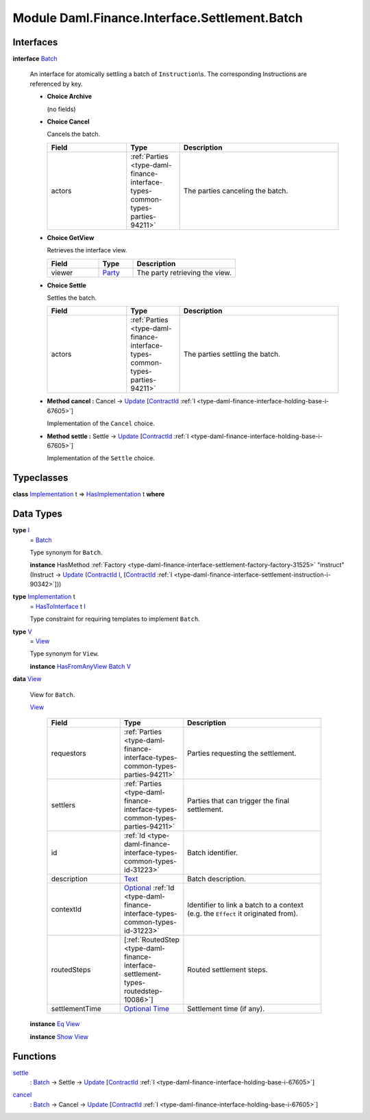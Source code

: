 .. Copyright (c) 2022 Digital Asset (Switzerland) GmbH and/or its affiliates. All rights reserved.
.. SPDX-License-Identifier: Apache-2.0

.. _module-daml-finance-interface-settlement-batch-39188:

Module Daml.Finance.Interface.Settlement.Batch
==============================================

Interfaces
----------

.. _type-daml-finance-interface-settlement-batch-batch-97497:

**interface** `Batch <type-daml-finance-interface-settlement-batch-batch-97497_>`_

  An interface for atomically settling a batch of ``Instruction``\\s\.
  The corresponding Instructions are referenced by key\.

  + **Choice Archive**

    (no fields)

  + **Choice Cancel**

    Cancels the batch\.

    .. list-table::
       :widths: 15 10 30
       :header-rows: 1

       * - Field
         - Type
         - Description
       * - actors
         - :ref:`Parties <type-daml-finance-interface-types-common-types-parties-94211>`
         - The parties canceling the batch\.

  + **Choice GetView**

    Retrieves the interface view\.

    .. list-table::
       :widths: 15 10 30
       :header-rows: 1

       * - Field
         - Type
         - Description
       * - viewer
         - `Party <https://docs.daml.com/daml/stdlib/Prelude.html#type-da-internal-lf-party-57932>`_
         - The party retrieving the view\.

  + **Choice Settle**

    Settles the batch\.

    .. list-table::
       :widths: 15 10 30
       :header-rows: 1

       * - Field
         - Type
         - Description
       * - actors
         - :ref:`Parties <type-daml-finance-interface-types-common-types-parties-94211>`
         - The parties settling the batch\.

  + **Method cancel \:** Cancel \-\> `Update <https://docs.daml.com/daml/stdlib/Prelude.html#type-da-internal-lf-update-68072>`_ \[`ContractId <https://docs.daml.com/daml/stdlib/Prelude.html#type-da-internal-lf-contractid-95282>`_ :ref:`I <type-daml-finance-interface-holding-base-i-67605>`\]

    Implementation of the ``Cancel`` choice\.

  + **Method settle \:** Settle \-\> `Update <https://docs.daml.com/daml/stdlib/Prelude.html#type-da-internal-lf-update-68072>`_ \[`ContractId <https://docs.daml.com/daml/stdlib/Prelude.html#type-da-internal-lf-contractid-95282>`_ :ref:`I <type-daml-finance-interface-holding-base-i-67605>`\]

    Implementation of the ``Settle`` choice\.

Typeclasses
-----------

.. _class-daml-finance-interface-settlement-batch-hasimplementation-10022:

**class** `Implementation <type-daml-finance-interface-settlement-batch-implementation-59610_>`_ t \=\> `HasImplementation <class-daml-finance-interface-settlement-batch-hasimplementation-10022_>`_ t **where**


Data Types
----------

.. _type-daml-finance-interface-settlement-batch-i-3768:

**type** `I <type-daml-finance-interface-settlement-batch-i-3768_>`_
  \= `Batch <type-daml-finance-interface-settlement-batch-batch-97497_>`_

  Type synonym for ``Batch``\.

  **instance** HasMethod :ref:`Factory <type-daml-finance-interface-settlement-factory-factory-31525>` \"instruct\" (Instruct \-\> `Update <https://docs.daml.com/daml/stdlib/Prelude.html#type-da-internal-lf-update-68072>`_ (`ContractId <https://docs.daml.com/daml/stdlib/Prelude.html#type-da-internal-lf-contractid-95282>`_ `I <type-daml-finance-interface-settlement-batch-i-3768_>`_, \[`ContractId <https://docs.daml.com/daml/stdlib/Prelude.html#type-da-internal-lf-contractid-95282>`_ :ref:`I <type-daml-finance-interface-settlement-instruction-i-90342>`\]))

.. _type-daml-finance-interface-settlement-batch-implementation-59610:

**type** `Implementation <type-daml-finance-interface-settlement-batch-implementation-59610_>`_ t
  \= `HasToInterface <https://docs.daml.com/daml/stdlib/Prelude.html#class-da-internal-interface-hastointerface-68104>`_ t `I <type-daml-finance-interface-settlement-batch-i-3768_>`_

  Type constraint for requiring templates to implement ``Batch``\.

.. _type-daml-finance-interface-settlement-batch-v-79775:

**type** `V <type-daml-finance-interface-settlement-batch-v-79775_>`_
  \= `View <type-daml-finance-interface-settlement-batch-view-33973_>`_

  Type synonym for ``View``\.

  **instance** `HasFromAnyView <https://docs.daml.com/daml/stdlib/DA-Internal-Interface-AnyView.html#class-da-internal-interface-anyview-hasfromanyview-30108>`_ `Batch <type-daml-finance-interface-settlement-batch-batch-97497_>`_ `V <type-daml-finance-interface-settlement-batch-v-79775_>`_

.. _type-daml-finance-interface-settlement-batch-view-33973:

**data** `View <type-daml-finance-interface-settlement-batch-view-33973_>`_

  View for ``Batch``\.

  .. _constr-daml-finance-interface-settlement-batch-view-72084:

  `View <constr-daml-finance-interface-settlement-batch-view-72084_>`_

    .. list-table::
       :widths: 15 10 30
       :header-rows: 1

       * - Field
         - Type
         - Description
       * - requestors
         - :ref:`Parties <type-daml-finance-interface-types-common-types-parties-94211>`
         - Parties requesting the settlement\.
       * - settlers
         - :ref:`Parties <type-daml-finance-interface-types-common-types-parties-94211>`
         - Parties that can trigger the final settlement\.
       * - id
         - :ref:`Id <type-daml-finance-interface-types-common-types-id-31223>`
         - Batch identifier\.
       * - description
         - `Text <https://docs.daml.com/daml/stdlib/Prelude.html#type-ghc-types-text-51952>`_
         - Batch description\.
       * - contextId
         - `Optional <https://docs.daml.com/daml/stdlib/Prelude.html#type-da-internal-prelude-optional-37153>`_ :ref:`Id <type-daml-finance-interface-types-common-types-id-31223>`
         - Identifier to link a batch to a context (e\.g\. the ``Effect`` it originated from)\.
       * - routedSteps
         - \[:ref:`RoutedStep <type-daml-finance-interface-settlement-types-routedstep-10086>`\]
         - Routed settlement steps\.
       * - settlementTime
         - `Optional <https://docs.daml.com/daml/stdlib/Prelude.html#type-da-internal-prelude-optional-37153>`_ `Time <https://docs.daml.com/daml/stdlib/Prelude.html#type-da-internal-lf-time-63886>`_
         - Settlement time (if any)\.

  **instance** `Eq <https://docs.daml.com/daml/stdlib/Prelude.html#class-ghc-classes-eq-22713>`_ `View <type-daml-finance-interface-settlement-batch-view-33973_>`_

  **instance** `Show <https://docs.daml.com/daml/stdlib/Prelude.html#class-ghc-show-show-65360>`_ `View <type-daml-finance-interface-settlement-batch-view-33973_>`_

Functions
---------

.. _function-daml-finance-interface-settlement-batch-settle-40325:

`settle <function-daml-finance-interface-settlement-batch-settle-40325_>`_
  \: `Batch <type-daml-finance-interface-settlement-batch-batch-97497_>`_ \-\> Settle \-\> `Update <https://docs.daml.com/daml/stdlib/Prelude.html#type-da-internal-lf-update-68072>`_ \[`ContractId <https://docs.daml.com/daml/stdlib/Prelude.html#type-da-internal-lf-contractid-95282>`_ :ref:`I <type-daml-finance-interface-holding-base-i-67605>`\]

.. _function-daml-finance-interface-settlement-batch-cancel-84390:

`cancel <function-daml-finance-interface-settlement-batch-cancel-84390_>`_
  \: `Batch <type-daml-finance-interface-settlement-batch-batch-97497_>`_ \-\> Cancel \-\> `Update <https://docs.daml.com/daml/stdlib/Prelude.html#type-da-internal-lf-update-68072>`_ \[`ContractId <https://docs.daml.com/daml/stdlib/Prelude.html#type-da-internal-lf-contractid-95282>`_ :ref:`I <type-daml-finance-interface-holding-base-i-67605>`\]
